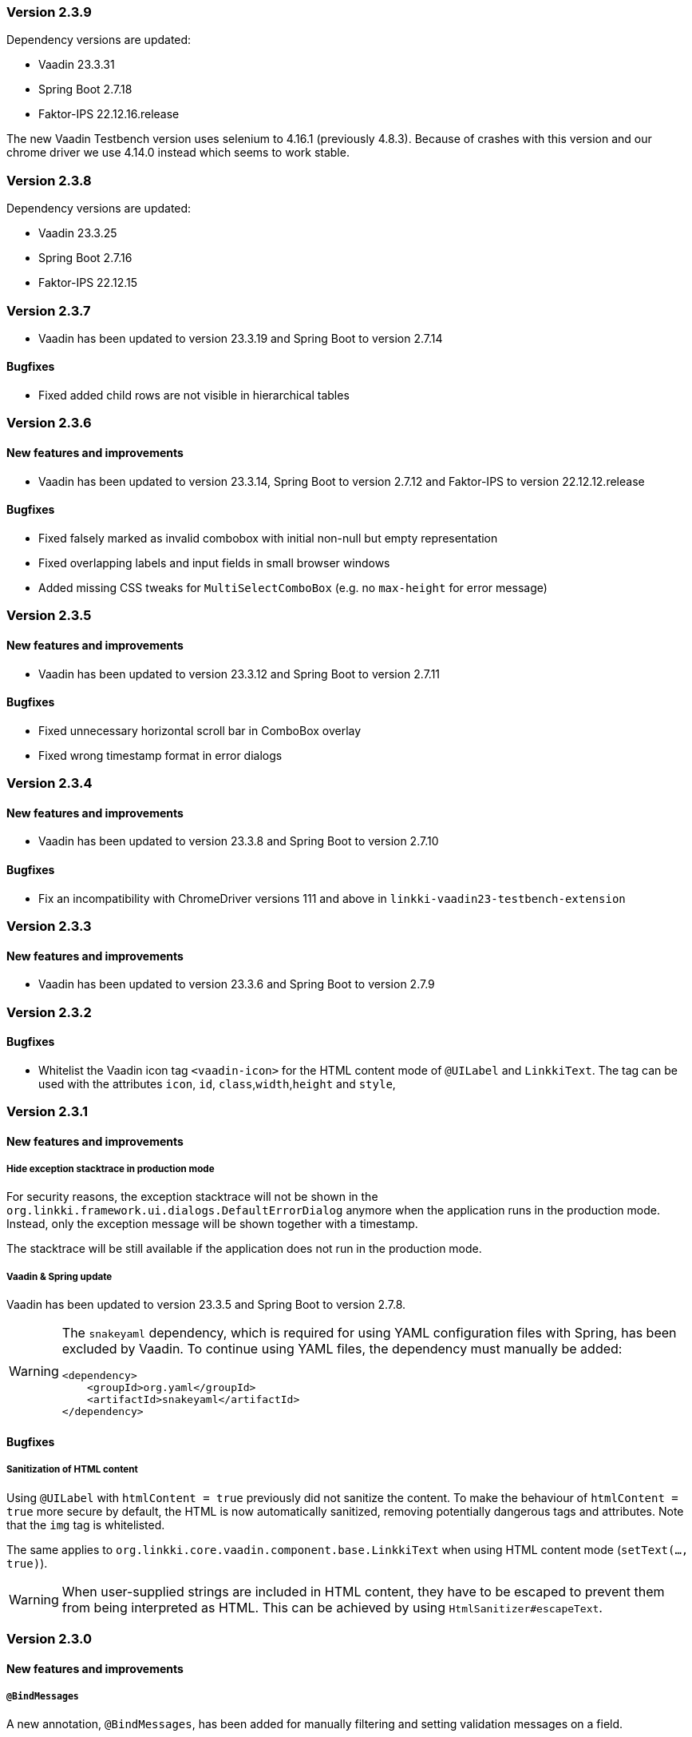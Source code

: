 :jbake-type: referenced
:jbake-status: referenced
:jbake-order: 0

// NO :source-dir: HERE, BECAUSE N&N NEEDS TO SHOW CODE AT IT'S TIME OF ORIGIN, NOT LINK TO CURRENT CODE
:images-folder-name: 01_releasenotes

=== Version 2.3.9

Dependency versions are updated:

* Vaadin 23.3.31
* Spring Boot 2.7.18
* Faktor-IPS 22.12.16.release

The new Vaadin Testbench version uses selenium to 4.16.1 (previously 4.8.3). Because of crashes with this version and our chrome driver we use 4.14.0 instead which seems to work stable.

=== Version 2.3.8

Dependency versions are updated:

* Vaadin 23.3.25
* Spring Boot 2.7.16
* Faktor-IPS 22.12.15

=== Version 2.3.7

* Vaadin has been updated to version 23.3.19 and Spring Boot to version 2.7.14

==== Bugfixes

// https://jira.convista.com/browse/LIN-3507
* Fixed added child rows are not visible in hierarchical tables


=== Version 2.3.6

==== New features and improvements

* Vaadin has been updated to version 23.3.14, Spring Boot to version 2.7.12 and Faktor-IPS to version 22.12.12.release

==== Bugfixes

// https://jira.faktorzehn.de/browse/LIN-3437
* Fixed falsely marked as invalid combobox with initial non-null but empty representation
// https://jira.faktorzehn.de/browse/LIN-3415
* Fixed overlapping labels and input fields in small browser windows
// https://jira.convista.com/browse/LIN-3495
* Added missing CSS tweaks for `MultiSelectComboBox` (e.g. no `max-height` for error message)


=== Version 2.3.5

==== New features and improvements

// https://jira.faktorzehn.de/browse/LIN-3429
* Vaadin has been updated to version 23.3.12 and Spring Boot to version 2.7.11

==== Bugfixes

// https://jira.faktorzehn.de/browse/LIN-3313
* Fixed unnecessary horizontal scroll bar in ComboBox overlay
// https://jira.faktorzehn.de/browse/LIN-3403
* Fixed wrong timestamp format in error dialogs

=== Version 2.3.4

==== New features and improvements

// https://jira.faktorzehn.de/browse/LIN-3373
* Vaadin has been updated to version 23.3.8 and Spring Boot to version 2.7.10

==== Bugfixes

// https://jira.faktorzehn.de/browse/LIN-3384
* Fix an incompatibility with ChromeDriver versions 111 and above in `linkki-vaadin23-testbench-extension`

=== Version 2.3.3

==== New features and improvements

// https://jira.faktorzehn.de/browse/FCOM-1269
* Vaadin has been updated to version 23.3.6 and Spring Boot to version 2.7.9

=== Version 2.3.2

==== Bugfixes

// https://jira.faktorzehn.de/browse/LIN-3351
* Whitelist the Vaadin icon tag `<vaadin-icon>` for the HTML content mode of `@UILabel` and `LinkkiText`. The tag can be used with the attributes `icon`, `id`, `class`,`width`,`height` and `style`,

=== Version 2.3.1

==== New features and improvements

===== Hide exception stacktrace in production mode
////
https://jira.faktorzehn.de/browse/LIN-2729
////
For security reasons, the exception stacktrace will not be shown in the `org.linkki.framework.ui.dialogs.DefaultErrorDialog` anymore when the application runs in the production mode.
Instead, only the exception message will be shown together with a timestamp.

The stacktrace will be still available if the application does not run in the production mode.


===== Vaadin & Spring update
////
https://jira.faktorzehn.de/browse/LIN-3319
////
Vaadin has been updated to version 23.3.5 and Spring Boot to version 2.7.8.

[WARNING]
==== 
The `snakeyaml` dependency, which is required for using YAML configuration files with Spring, has been excluded by Vaadin. To continue using YAML files, the dependency must manually be added:
[source,xml]
----
<dependency>
    <groupId>org.yaml</groupId>
    <artifactId>snakeyaml</artifactId>
</dependency>
----
====


==== Bugfixes

===== Sanitization of HTML content
////
https://jira.faktorzehn.de/browse/LIN-3319
////

Using `@UILabel` with `htmlContent = true` previously did not sanitize the content. To make the behaviour of `htmlContent = true` more secure by default, the HTML is now automatically sanitized, removing potentially dangerous tags and attributes. Note that the `img` tag is whitelisted.

The same applies to `org.linkki.core.vaadin.component.base.LinkkiText` when using HTML content mode (`setText(..., true)`).

[WARNING]
==== 
When user-supplied strings are included in HTML content, they have to be escaped to prevent them from being interpreted as HTML. This can be achieved by using `HtmlSanitizer#escapeText`.
====

=== Version 2.3.0

==== New features and improvements

===== `@BindMessages`
////
https://jira.faktorzehn.de/browse/LIN-1090
////
A new annotation, `@BindMessages`, has been added for manually filtering and setting validation messages on a field.

For more information see "<<bind-messages, @BindMessages>>" and "<<custom-message-handling, Custom message handling>>".

[role="api-change"]
===== `Refactoring BindingDescriptor`
////
https://jira.faktorzehn.de/browse/LIN-1090
////
The class `BindingDescriptor` has been completely refactored and should now be used directly instead of creating a child class.

As part of this process, the following classes and methods were deleted:

* `ElementDescriptor` - use `BindingDescriptor` instead
* `PropertyElementDescriptors` - use `BindingDescriptor` instead
* `public BindingDescriptor(List<LinkkiAspectDefinition>)` - use `public BindingDescriptor(BoundProperty, List<LinkkiAspectDefinition>)` instead

And the following elements were deprecated:

* `BindingDescriptor.getModelAttributeName()` - call `BindingDescriptor.getBoundProperty().getModelAttribute()` instead
* `BindingDescriptor.getModelObjectName()` - call `BindingDescriptor.getBoundProperty().getModelObjectName()` instead
* `BindingDescriptor.getPmoPropertyName()` - call `BindingDescriptor.getBoundProperty().getPmoPropertyName()` instead
* `LinkkiBoundProperty.ModelObject` - use `LinkkiBoundProperty.ModelObjectProperty` instead

===== `@BindAutoFocus`
////
https://jira.faktorzehn.de/browse/LIN-1845
////
A new annotation, `@BindAutoFocus`, has been added for setting the https://developer.mozilla.org/en-US/docs/Web/HTML/Global_attributes/autofocus[autofocus] attribute on a UI element.

Please note that this annotation should not be used on more than one UI element per page/dialog, and that the target element has to be visible and editable.

For more information see "<<autofocus, @BindAutoFocus>>".

===== `@BindVariantNames`
////
https://jira.faktorzehn.de/browse/LIN-2709
////


A new annotation `@BindVariantNames` has been added for adding Vaadin variants to UI elements or PMO classes.

For more information see "<<variant-names, @BindVariantNames>>".

===== `@BindLabel`
////
https://jira.faktorzehn.de/browse/LIN-2529
////


A new annotation `@BindLabel` has been implemented for adding dynamic labels to UI elements.

For more information see "<<bind-label, @BindLabel>>".

===== `@BindSlot`
////
https://jira.faktorzehn.de/browse/LIN-3151
////

A new annotation `@BindSlot` has been implemented for setting UI elements into slots of predefined, reusable page layouts.

For more information see "<<bind-slot, @BindSlot>>".

===== `@UIMultiSelect`
////
https://jira.faktorzehn.de/browse/LIN-3201
////

A new UI element annotation `@UIMultiSelect` has been added for selecting multiple elements from a list of allowed values.

For more information see "<<ui-multiselect, @UIMultiSelect>>".


===== `null` behaviour in `@UIRadioButtons`
////
https://jira.faktorzehn.de/browse/LIN-3213
////
Fixed `@UIRadioButtons` not showing null when using `AvailableValuesType.ENUM_VALUES_INCL_NULL`.

IMPORTANT: Please check the method `String getNullCaption()` of all `ItemCaptionProviders` that are used with `@UIRadioButtons` and make sure that this method returns the string for the `null` value. `getCaption()` will not be called for a `null` value!

===== `iconPosition` for `@UILabel` and `@UILink`

A new property `iconPosition` has been added to both `<<ui-label, @UILabel>>` and `<<ui-link, @UILink>>` for positioning the icon to the left or right of the label/link.
The default position is left for `@UILabel` and right for `@UILink`.

===== Validation for read-only fields
////
https://jira.faktorzehn.de/browse/LIN-3256
////
Read-only fields now display validation messages along with a colored border. Previously, validation was not displayed on read-only fields.

==== Bugfixes

// https://jira.faktorzehn.de/browse/LIN-3220
* Fix warning and info notifications not being closeable when the respective duration is set to 0 or below. The notifications will now have a close button, like error notifications. _(since 2.1.3)_
// https://jira.faktorzehn.de/browse/LIN-3221
* Fields for which Vaadin does not support validation (components not implementing `HasValidation`, e.g. buttons) now have the HTML attributes `invalid` and `severity` set by linkki to allow custom styling via CSS. The message text is not displayed. _(since 2.1.3)_
// https://jira.faktorzehn.de/browse/LIN-3176
* Fix icon size for `LinkkiText` and `LinkkiAnchor` _(since 2.1.2)_
// https://jira.faktorzehn.de/browse/LIN-3150
* `IpsPropertyDispatcher` now handles empty value sets correctly _(since 2.1.1)_
// https://jira.faktorzehn.de/browse/LIN-3159
* Fix disabled state of checkboxes _(since 2.1.1)_
// https://jira.faktorzehn.de/browse/LIN-3149
* `LinkkiTabLayout` no longer initializes content of tabs when removing them _(since 2.1.1)_
// https://jira.faktorzehn.de/browse/LIN-3153
* `BindingContext#modelChanged` was called when creating a table. This accidentally triggered a `modelChangeHandler` when setting up the UI. _(since 2.1.1)_
// https://jira.faktorzehn.de/browse/LIN-3171
* Fix `@UILink` and `@UILabel` with icons in combination with custom style names added by `@BindStyleNames`. Style class `linkki-has-icon` is not used anymore and will be removed in later version. _(since 2.1.1)_
